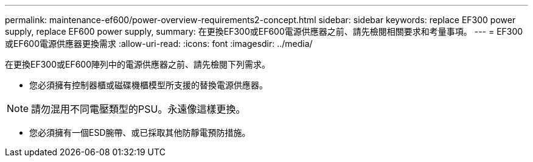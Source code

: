 ---
permalink: maintenance-ef600/power-overview-requirements2-concept.html 
sidebar: sidebar 
keywords: replace EF300 power supply, replace EF600 power supply, 
summary: 在更換EF300或EF600電源供應器之前、請先檢閱相關要求和考量事項。 
---
= EF300或EF600電源供應器更換需求
:allow-uri-read: 
:icons: font
:imagesdir: ../media/


[role="lead"]
在更換EF300或EF600陣列中的電源供應器之前、請先檢閱下列需求。

* 您必須擁有控制器櫃或磁碟機櫃模型所支援的替換電源供應器。



NOTE: 請勿混用不同電壓類型的PSU。永遠像這樣更換。

* 您必須擁有一個ESD腕帶、或已採取其他防靜電預防措施。

